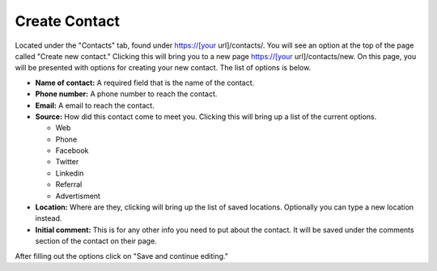 Create Contact
==============

Located under the "Contacts" tab, found under https://[your url]/contacts/. You will see an option at the top of the page called "Create new contact."  Clicking this will bring you to a new page https://[your url]/contacts/new.  On this page, you will be presented with options for creating your new contact.  The list of options is below.

* **Name of contact:** A required field that is the name of the contact.
* **Phone number:** A phone number to reach the contact.
* **Email:** A email to reach the contact.
* **Source:** How did this contact come to meet you. Clicking this will bring up a list of the current options.

  + Web
  + Phone
  + Facebook
  + Twitter
  + Linkedin
  + Referral
  + Advertisment
  
* **Location:** Where are they, clicking will bring up the list of saved locations. Optionally you can type a new location instead.
* **Initial comment:** This is for any other info you need to put about the contact. It will be saved under the comments section of the contact on their page.

After filling out the options click on "Save and continue editing."
